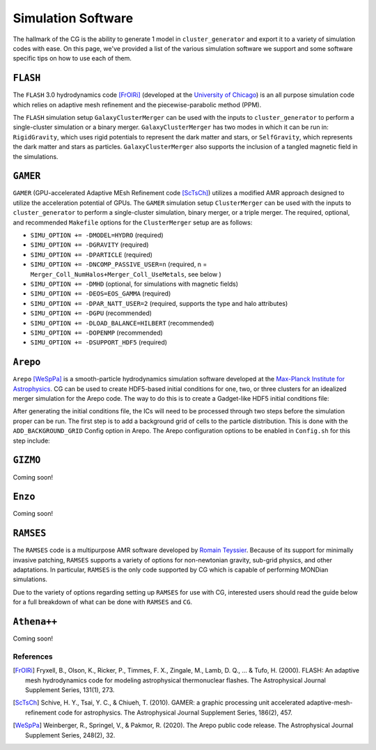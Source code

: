 .. _codes:

Simulation Software
-------------------

The hallmark of the CG is the ability to generate 1 model in ``cluster_generator`` and export it to a variety of simulation codes
with ease. On this page, we've provided a list of the various simulation software we support and some software specific tips on
how to use each of them.

.. _flash:

``FLASH``
=========

|medium-support| |req-ext| |AMR| |documentation_bad|

The ``FLASH`` 3.0 hydrodynamics code [FrOlRi]_ (developed at the `University of Chicago <http://flash.uchicago.edu>`_) is an all purpose simulation
code which relies on adaptive mesh refinement and the piecewise-parabolic method (PPM).

The ``FLASH`` simulation setup ``GalaxyClusterMerger`` can be used with the
inputs to ``cluster_generator`` to perform a single-cluster simulation or a
binary merger. ``GalaxyClusterMerger`` has two modes in which it can be run in:
``RigidGravity``, which uses rigid potentials to represent the dark matter and
stars, or ``SelfGravity``, which represents the dark matter and stars as
particles. ``GalaxyClusterMerger`` also supports the inclusion of a tangled
magnetic field in the simulations.

.. admonition:: Info
    The ``GalaxyClusterMerger`` setup is currently available from John ZuHone by
    request for users who have a licensed copy of the ``FLASH`` code.

``GAMER``
=========

|fully-supported| |AMR| |documentation_bad|

``GAMER`` (GPU-accelerated Adaptive MEsh Refinement code [ScTsCh]_) utilizes a modified AMR approach designed
to utilize the acceleration potential of GPUs.
The ``GAMER`` simulation setup ``ClusterMerger`` can be used with the inputs to
``cluster_generator`` to perform a single-cluster simulation, binary merger, or
a triple merger. The required, optional, and recommended ``Makefile`` options
for the ``ClusterMerger`` setup are as follows:

* ``SIMU_OPTION += -DMODEL=HYDRO`` (required)
* ``SIMU_OPTION += -DGRAVITY`` (required)
* ``SIMU_OPTION += -DPARTICLE`` (required)
* ``SIMU_OPTION += -DNCOMP_PASSIVE_USER=n`` (required, n = ``Merger_Coll_NumHalos+Merger_Coll_UseMetals``, see below )
* ``SIMU_OPTION += -DMHD`` (optional, for simulations with magnetic fields)
* ``SIMU_OPTION += -DEOS=EOS_GAMMA`` (required)
* ``SIMU_OPTION += -DPAR_NATT_USER=2`` (required, supports the type and halo attributes)
* ``SIMU_OPTION += -DGPU`` (recommended)
* ``SIMU_OPTION += -DLOAD_BALANCE=HILBERT`` (recommended)
* ``SIMU_OPTION += -DOPENMP`` (recommended)
* ``SIMU_OPTION += -DSUPPORT_HDF5`` (required)

``Arepo``
=========

|fully-supported| |SPH| |documentation_easy|

``Arepo`` [WeSpPa]_ is a smooth-particle hydrodynamics simulation software developed at the `Max-Planck Institute for Astrophysics <https://arepo-code.org/wp-content/userguide/index.html>`_.
CG can be used to create HDF5-based initial conditions for
one, two, or three clusters for an idealized merger simulation for the Arepo code.
The way to do this is to create a Gadget-like HDF5 initial conditions file:

After generating the initial conditions file, the ICs will need to be processed
through two steps before the simulation proper can be run. The first step is to
add a background grid of cells to the particle distribution. This is done with
the ``ADD_BACKGROUND_GRID`` Config option in Arepo. The Arepo configuration
options to be enabled in ``Config.sh`` for this step include:



``GIZMO``
=========

Coming soon!

``Enzo``
========

Coming soon!

``RAMSES``
==========

|fully-supported| |req-ext| |AMR| |documentation_medium| |MOND|

The ``RAMSES`` code is a multipurpose AMR software developed by `Romain Teyssier <https://bitbucket.org/rteyssie/ramses/src/master/>`_. Because of its
support for minimally invasive patching, ``RAMSES`` supports a variety of options for non-newtonian gravity, sub-grid physics, and other
adaptations. In particular, ``RAMSES`` is the only code supported by CG which is capable of performing MONDian simulations.

Due to the variety of options regarding setting up ``RAMSES`` for use with CG, interested users should read the guide below for a
full breakdown of what can be done with ``RAMSES`` and ``CG``.

.. card:: RAMSES

    In this guide, we show you how to run a simulation in RAMSES from CG models.

    +++

    |intermediate| |20min| |nyi|


``Athena++``
============

Coming soon!

References
++++++++++

.. [FrOlRi] Fryxell, B., Olson, K., Ricker, P., Timmes, F. X., Zingale, M., Lamb, D. Q., ... & Tufo, H. (2000). FLASH: An adaptive mesh hydrodynamics code for modeling astrophysical thermonuclear flashes. The Astrophysical Journal Supplement Series, 131(1), 273.
.. [ScTsCh] Schive, H. Y., Tsai, Y. C., & Chiueh, T. (2010). GAMER: a graphic processing unit accelerated adaptive-mesh-refinement code for astrophysics. The Astrophysical Journal Supplement Series, 186(2), 457.
.. [WeSpPa] Weinberger, R., Springel, V., & Pakmor, R. (2020). The Arepo public code release. The Astrophysical Journal Supplement Series, 248(2), 32.

.. |low-support| image:: https://img.shields.io/badge/Support-minimal-orange
.. |medium-support| image:: https://img.shields.io/badge/Support-moderate-blue
.. |fully-supported| image:: https://img.shields.io/badge/Support-full-green
.. |documentation_easy| image:: https://img.shields.io/badge/Documentation-Complete-green
.. |documentation_medium| image:: https://img.shields.io/badge/Documentation-Partial-blue
.. |documentation_bad| image:: https://img.shields.io/badge/Documentation-None-black
.. |req-ext| image:: https://img.shields.io/badge/Requires_Additional_Software-Yes-black
.. |AMR| image:: https://img.shields.io/badge/Code_Type-AMR-purple
.. |SPH| image:: https://img.shields.io/badge/Code_Type-SPH-cyan
.. |MOND| image:: https://img.shields.io/badge/MONDIAN-purple
.. |beginner| image:: https://img.shields.io/badge/Difficulty-Beginner-green
.. |intermediate| image:: https://img.shields.io/badge/Difficulty-Intermediate-blue
.. |advanced| image:: https://img.shields.io/badge/Difficulty-Advanced-black
.. |10min| image:: https://img.shields.io/badge/10min-blue
.. |20min| image:: https://img.shields.io/badge/20min-blue
.. |30min| image:: https://img.shields.io/badge/30min-blue
.. |40min| image:: https://img.shields.io/badge/40min-blue
.. |60min| image:: https://img.shields.io/badge/60min-blue
.. |feature| image:: https://img.shields.io/badge/Feature-purple
.. |nyi| image::  https://img.shields.io/badge/NotYetImplemented-red
